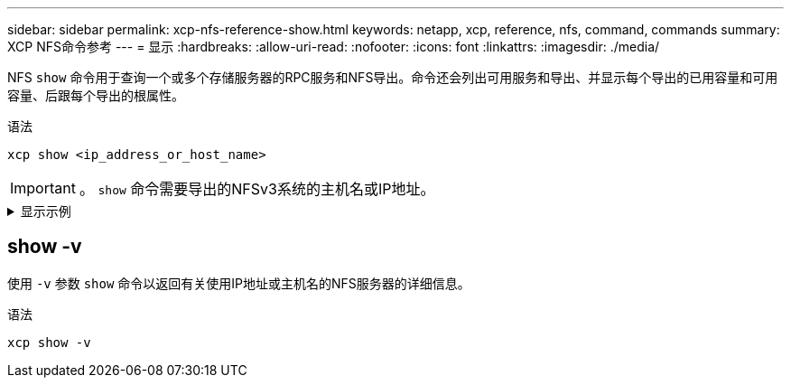 ---
sidebar: sidebar 
permalink: xcp-nfs-reference-show.html 
keywords: netapp, xcp, reference, nfs, command, commands 
summary: XCP NFS命令参考 
---
= 显示
:hardbreaks:
:allow-uri-read: 
:nofooter: 
:icons: font
:linkattrs: 
:imagesdir: ./media/


[role="lead"]
NFS `show` 命令用于查询一个或多个存储服务器的RPC服务和NFS导出。命令还会列出可用服务和导出、并显示每个导出的已用容量和可用容量、后跟每个导出的根属性。

.语法
[source, cli]
----
xcp show <ip_address_or_host_name>
----

IMPORTANT: 。 `show` 命令需要导出的NFSv3系统的主机名或IP地址。

.显示示例
[%collapsible]
====
[listing]
----
[root@localhost linux]# ./xcp show <IP address or hostname of NFS server>

getting pmap dump from <IP address or hostname of NFS server> port 111... getting export list from <IP address or hostname of NFS server>...
sending 3 mounts and 12 nfs requests to <IP address or hostname of NFS server>...

== RPC Services ==
'<IP address or hostname of NFS server>': UDP rpc services: MNT v1/2/3, NFS v3, NLM v4, PMAP v2/3/4, STATUS v1
'<IP address or hostname of NFS server>': TCP rpc services: MNT v1/2/3, NFS v3/4, NLM v4, PMAP v2/3/4, STATUS v1

== NFS Exports == Mounts Errors Server
3	0 <IP address or hostname of NFS server>

Space      Files   Space       Files
Free	    Free	Used       Used Export

93.9 MiB	19,886	1.10 MiB	104 <IP address or hostname of NFS server>:/
9.44 GiB	2.49M	65.7 MiB	276 <IP address or hostname of NFS server>:/catalog_vol
84.9 GiB	22.4M	593 MiB	115 <IP address or hostname of NFS server>:/source_vol

== Attributes of NFS Exports ==
drwxr-xr-x --- root root 4KiB 4KiB 6d2h <IP address or hostname of NFSserver>:/
drwxr-xr-x --- root root 4KiB 4KiB 6d2h <IP address or hostname of NFS server>:/catalog_vol
drwxr-xr-x --- root root 4KiB 4KiB 1h30m <IP address or hostname of NFS server>:/source_vol

Xcp command : xcp show <IP address or hostname of NFS server>
0 error
Speed	: 3.62 KiB in (17.9 KiB/s), 6.28 KiB out (31.1 KiB/s) Total Time : 0s.
STATUS	: PASSED
----
====


== show -v

使用 `-v` 参数 `show` 命令以返回有关使用IP地址或主机名的NFS服务器的详细信息。

.语法
[source, cli]
----
xcp show -v
----